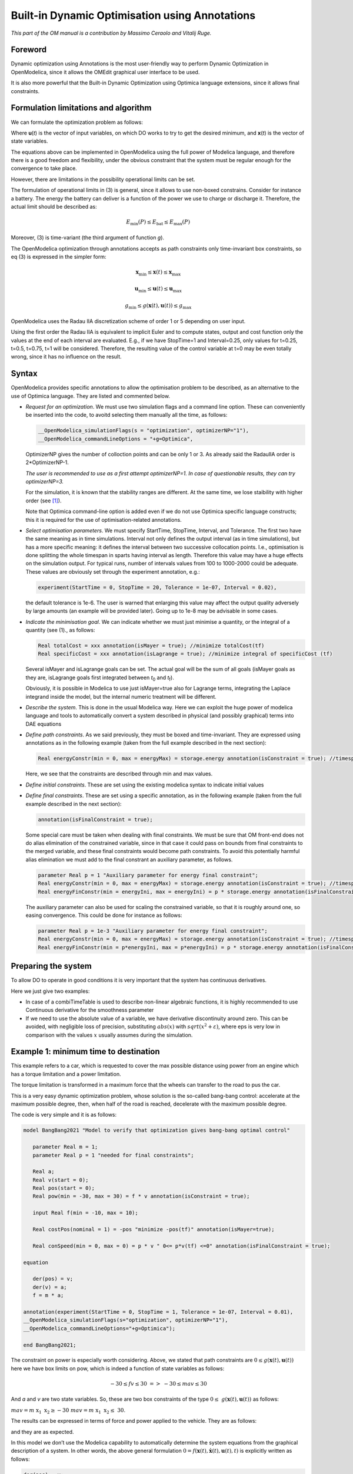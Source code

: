 .. _builtin-dynamic-optimization :

***********************************************
Built-in Dynamic Optimisation using Annotations
***********************************************

*This part of the OM manual is a contribution by Massimo Ceraolo and
Vitalij Ruge.*

Foreword
========

Dynamic optimization using Annotations is the most user-friendly way to
perform Dynamic Optimization in OpenModelica, since it allows the OMEdit
graphical user interface to be used.

It is also more powerful that the Built-in Dynamic Optimization using
Optimica language extensions, since it allows final constraints.

Formulation limitations and algorithm
=====================================

We can formulate the optimization problem as follows:

.. math::
   :nowrap:

   \begin{eqnarray}
      \min_{u(t)}{\ \left\lbrack M\left( \mathbf{x}\left( t_{f} \right), \mathbf{u}\left( t_{f} \right),t_{f} \right) + \int_{t_{0}}^{t_{f}}{L\left( \mathbf{x}(t), \mathbf{u}(t),t \right)\text{dt}} \right\rbrack}
      &&
      \begin{array}[t]{l}
         \mbox{optimization purpose} \\
         (M \mbox{ \textit{is the Mayer Term}} \\
         L \mbox{  \textit{is the Lagrange Term}})
      \end{array}
      \\
      \mathbf{0} = \mathbf{f}\left( \mathbf{x}(t),\dot{\mathbf{x}}(t),\mathbf{u}(t),t \right)
      &&
      \begin{array}[t]{l}
         \mbox{dynamical description} \\
         \mbox{of the system}
      \end{array}
      \\
      \mathbf{0} \leq \mathbf{g}\left( \mathbf{x}(t),\mathbf{u}(t),t \right)
      &&
      \begin{array}[t]{l}
         \mbox{path constraints} \\
         \mbox{e.g. physical limits of components}
      \end{array}
      \\
      \mathbf{0} = \mathbf{r}_{0}\left( \mathbf{x}\left(t_{0} \right),t_{0} \right)
      &&
      \mbox{Initial constraint}
      \\
      \mathbf{0} = \mathbf{r}_{f}(\mathbf{x}\left( t_{f} \right)\mathbf{u}\left( t_{f} \right),t_{f})
      &&
      \mbox{Final constraint}
   \end{eqnarray}


Where **u**\ (*t*) is the vector of input variables, on which DO works
to try to get the desired minimum, and **x**\ (*t*) is the vector of
state variables.

The equations above can be implemented in OpenModelica using the full
power of Modelica language, and therefore there is a good freedom and
flexibility, under the obvious constraint that the system must be
regular enough for the convergence to take place.

However, there are limitations in the possibility operational limits can
be set.

The formulation of operational limits in (3) is general, since it allows
to use non-boxed constrains. Consider for instance a battery. The energy
the battery can deliver is a function of the power we use to charge or
discharge it. Therefore, the actual limit should be described as:

.. math:: E_{\min}(P) \leq E_{\text{bat}} \leq E_{\max}(P)

Moreover, (3) is time-variant (the third argument of function *g*).

The OpenModelica optimization through annotations accepts as path
constraints only time-invariant box constraints, so eq (3) is expressed
in the simpler form:

.. math:: \mathbf{x}_{\min} \leq \mathbf{x}(t) \leq \mathbf{x}_{\max}

.. math:: \mathbf{u}_{\min} \leq \mathbf{u}(t) \leq \mathbf{u}_{\max}

.. math:: g_{\min} \leq g(\mathbf{x}(t),\mathbf{u}(t)) \leq g_{\max}

OpenModelica uses the Radau IIA discretization scheme of order 1 or 5
depending on user input.

Using the first order the Radau IIA is equivalent to implicit Euler and
to compute states, output and cost function only the values at the end
of each interval are evaluated. E.g., if we have StopTime=1 and
Interval=0.25, only values for t=0.25, t=0.5, t=0.75, t=1 will be
considered. Therefore, the resulting value of the control variable at
t=0 may be even totally wrong, since it has no influence on the result.

Syntax
======

OpenModelica provides specific annotations to allow the optimisation
problem to be described, as an alternative to the use of Optimica
language. They are listed and commented below.

-  *Request for an optimization*. We must use two simulation flags and a
   command line option. These can conveniently be inserted into the
   code, to avoitd selecting them manually all the time, as follows:

   .. code-block :: modelica

      __OpenModelica_simulationFlags(s = "optimization", optimizerNP="1"),
      __OpenModelica_commandLineOptions = "+g=Optimica",

   OptimizerNP gives the number of colloction points and can be only 1
   or 3. As already said the RadauIIA order is 2*OptimizerNP-1.

   *The user is recommended to use as a first attempt optimizerNP=1. In
   case of questionable results, they can try optimizerNP=3.*

   For the simulation, it is known that the stability ranges are
   different. At the same time, we lose staibility with higher order (see [1]_).

   Note that Optimica command-line option is added even if we do not use
   Optimica specific language constructs; this it is required for the
   use of optimisation-related annotations.

-  *Select optimisation parameters*. We must specify StartTime,
   StopTime, Interval, and Tolerance. The first two have the same
   meaning as in time simulations. Interval not only defines the output
   interval (as in time simulations), but has a more specific meaning:
   it defines the interval between two successive collocation points.
   I.e., optimisation is done splitting the whole timespan in sparts
   having interval as length. Therefore this value may have a huge
   effects on the simulation output. For typical runs, number of
   intervals values from 100 to 1000-2000 could be adequate. These
   values are obviously set through the experiment annotation, e.g.:

   .. code-block :: modelica

      experiment(StartTime = 0, StopTime = 20, Tolerance = 1e-07, Interval = 0.02),

   the default tolerance is 1e-6. The user is warned that enlarging this
   value may affect the output quality adversely by large amounts (an
   example will be provided later). Going up to 1e-8 may be advisable in
   some cases.

-  *Indicate the minimisation goal*. We can indicate whether we must
   just minimise a quantity, or the integral of a quantity (see (1)., as
   follows:

   .. code-block :: modelica

      Real totalCost = xxx annotation(isMayer = true); //minimize totalCost(tf)
      Real specificCost = xxx annotation(isLagrange = true); //minimize integral of specificCost (tf)

   Several isMayer and isLagrange goals can be set. The actual goal will
   be the sum of all goals (isMayer goals as they are, isLagrange goals
   first integrated between *t*\ :sub:`0` and *t*\ :sub:`f`).

   Obviously, it is possible in Modelica to use just isMayer=true also
   for Lagrange terms, integrating the Laplace integrand inside the
   model, but the internal numeric treatment will be different.

-  *Describe the system*. This is done in the usual Modelica way. Here
   we can exploit the huge power of modelica language and tools to
   automatically convert a system described in physical (and possibly
   graphical) terms into DAE equations

-  *Define path constraints*. As we said previously, they must be boxed
   and time-invariant. They are expressed using annotations as in the
   following example (taken from the full example described in the next
   section):

   .. code-block :: modelica

         Real energyConstr(min = 0, max = energyMax) = storage.energy annotation(isConstraint = true); //timespan constraint on storage energy

   Here, we see that the constraints are described through min and max
   values.

-  *Define initial constraints*. These are set using the existing
   modelica syntax to indicate initial values

-  *Define final constraints*. These are set using a specific
   annotation, as in the following example (taken from the full example
   described in the next section):

   .. code-block :: modelica

      annotation(isFinalConstraint = true);

   Some special care must be taken when dealing with final constraints.
   We must be sure that OM front-end does not do alias elimination of
   the constrained variable, since in that case it could pass on bounds
   from final constraints to the merged variable, and these final
   constraints would become path constraints. To avoid this potentially
   harmful alias elimination we must add to the final constrant an
   auxiliary parameter, as follows.

   .. code-block :: modelica

      parameter Real p = 1 "Auxiliary parameter for energy final constraint";
      Real energyConstr(min = 0, max = energyMax) = storage.energy annotation(isConstraint = true); //timespan constraint on storage energy
      Real energyFinConstr(min = energyIni, max = energyIni) = p * storage.energy annotation(isFinalConstraint = true); //final time constraint on storage energy

   The auxiliary parameter can also be used for scaling the constrained
   variable, so that it is roughly around one, so easing convergence.
   This could be done for instance as follows:

   .. code-block :: modelica

      parameter Real p = 1e-3 "Auxiliary parameter for energy final constraint";
      Real energyConstr(min = 0, max = energyMax) = storage.energy annotation(isConstraint = true); //timespan constraint on storage energy
      Real energyFinConstr(min = p*energyIni, max = p*energyIni) = p * storage.energy annotation(isFinalConstraint = true); //final time constraint on storage energy

Preparing the system
====================

To allow DO to operate in good conditions it is very important that the
system has continuous derivatives.

Here we just give two examples:

-  In case of a combiTimeTable is used to describe non-linear algebraic
   functions, it is highly recommended to use Continuous derivative for
   the smoothness parameter

-  If we need to use the absolute value of a variable, we have
   derivative discontinuity around zero. This can be avoided, with
   negligible loss of precision, substituting :math:`abs(x)` with :math:`sqrt(x^2+\varepsilon)`,
   where eps is very low in comparison with the values :math:`x` usually assumes
   during the simulation.

Example 1: minimum time to destination
======================================

This example refers to a car, which is requested to cover the max
possible distance using power from an engine which has a torque
limitation and a power limitation.

The torque limitation is transformed in a maximum force that the wheels
can transfer to the road to pus the car.

This is a very easy dynamic optimization problem, whose solution is the
so-called bang-bang control: accelerate at the maximum possible degree,
then, when half of the road is reached, decelerate with the maximum
possible degree.

The code is very simple and it is as follows:

.. code-block :: modelica

   model BangBang2021 "Model to verify that optimization gives bang-bang optimal control"

      parameter Real m = 1;
      parameter Real p = 1 "needed for final constraints";

      Real a;
      Real v(start = 0);
      Real pos(start = 0);
      Real pow(min = -30, max = 30) = f * v annotation(isConstraint = true);

      input Real f(min = -10, max = 10);

      Real costPos(nominal = 1) = -pos "minimize -pos(tf)" annotation(isMayer=true);

      Real conSpeed(min = 0, max = 0) = p * v " 0<= p*v(tf) <=0" annotation(isFinalConstraint = true);

   equation

      der(pos) = v;
      der(v) = a;
      f = m * a;

   annotation(experiment(StartTime = 0, StopTime = 1, Tolerance = 1e-07, Interval = 0.01),
   __OpenModelica_simulationFlags(s="optimization", optimizerNP="1"),
   __OpenModelica_commandLineOptions="+g=Optimica");

   end BangBang2021;

The constraint on power is especially worth considering. Above, we
stated that path constraints are
:math:`0 \leq g(\mathbf{x}(t),\mathbf{u}(t))` here we have box limits on
pow, which is indeed a function of state variables as follows:

.. math:: - 30 \leq fv \leq 30\  = > \  - 30 \leq mav \leq 30

And *a* and *v* are two state variables. So, these are two box
constraints of the type
:math:`0 \leq \ g\left( \mathbf{x}(t),\mathbf{u}(t) \right)\ ` as
follows:

:math:`mav = m\text{\ x}_{1}\text{\ x}_{2} \geq - 30\ \ \ \ \ \ \ \ \ \ \ \ \ \ \ \ \ \ mav = m\text{\ x}_{1}\text{\ x}_{2} \leq \ 30`.

The results can be expressed in terms of force and power applied to the
vehicle. They are as follows:

|image1| |image2|

and they are as expected.

In this model we don’t use the Modelica capability to automatically
determine the system equations from the graphical description of a
system. In other words, the above general formulation
:math:`0 = f\left( \mathbf{x}(t),\dot{\mathbf{x}}(t),\mathbf{u}(t),t \right)`
is explicitly written as follows:

.. code-block :: modelica

   der(pos) = v;
   der(v) = a;

In the following example, we will use this capability extensively.

Example 2: hybrid vehicle minimum consumption
=============================================

This example refers to the electricity generation of a hybrid vehicle.
These vehicles can choose at any time which amount of the propulsion
power must be taken from a battery and which from the Internal
combustion engine.

In this example the engine can be switched ON and off without penalty,
wo the DO can choose both when the ICE must be ON /OFF; and the power it
must deliver when it is ON.

Objective of the control is to minimise the fuel consumption. This must
be done keeping the energy inside the storage at the final time, equal
to the one at t=0 (otherwise it is easy to have zero consumption: just
keep the Internal Combustion Engine OFF all the time!)

For simplicity’s sake, the propulsion power, in this simple example is
taken as being a sine wave plus an offset (needed to make the average
positive). When the power is positive the wheels transfer power to the
road, when negative they recover it (storing it into the battery).

To find the optimum, a fuel consumption curve is added, as follows:

.. image:: ./media/do/image5.png
   :width: 3.52083in
   :height: 2.58333in

The minimum is 210 g/kWh, and occurs when the ICE power is at the 76.8 %
of the nominal power

The system diagram is as follows

.. image:: ./media/do/image7.png
   :width: 6.69306in
   :height: 2.38403in

The DO algorithm is required to determine the battery power outBatPower
(positive when the battery delivers power) so that to minimise the fuel
consumption toGrams. Block toGperkWh is normalised, so that it can be
used for different engines, adapting the horizontal scale through gain,
and the vertical’s through gain1.

This diagram defines the system, whose equations will be automatically
determined by OpenModelica, through model flattening. However, some code
must be manually written to perform DO.

Here the code is as follows:

.. code-block :: modelica

   //*** DO-related rows

   input Real outBatPow;

   //
   Real totalCost = toGrams.y "minimize totalCost(tf)" annotation( isMayer=true);
   //

   Real energyConstr(min = 0, max = energyMax) = storage.energy annotation(isConstraint = true); //timespan constraint on storage energy

   parameter Real fecp = 1 "final energy constraint parameter";

   Real energyFinConstr(min = energyIni, max = energyIni) = fecp * storage.energy annotation(isFinalConstraint = true);//final time constraint on storage energy

   Real icePowerConstr(min = 0) = itoIcePow.y annotation(isConstraint=true); //timespan constraint on Ice power

   //*** End of DO-related rows

A few comments:

-  The choice isMayer=true on the objective function totalCost requires
   its final value to be actually minimised, not its integral (as would
   have been in case of the keyword isLaplace=true)

-  We have two different constraints on the storage energy: the storage
   energy must all the time be between 0 and the maximum allowed, and at
   the end of the simulation must be brought back to its initial value.

-  ICE can only deliver power, not absorb; so, we expect all the
   (regenerative) braking power and energy to be sent into the storage

Ideal storage
=============

Here we consider the storage to be ideal: the flow of power in and out
causes no losses to occur

In this case the solution of our optimization problem is trivial:

-  The Ice must supply the average power requested by the load, and when
   it does this it must do it at the optimal point which, as seen above
   is when its power is at the 76.8% of its nominal value

-  The battery supplies the load power minus ICE power.

Using iceNominalPower=60 kW we get the following output:

.. image:: ./media/do/image8.png
   :width: 5.74783in
   :height: 2.34882in

We see, as expected that the ICE is switched ON and OFF; and when it is
ON it delivers at its 76.8 % of nominal power, i.e. at 46.1 kW. The
battery delivers the difference, and when the load is negative absorbs
all the power from it. The control is such that the energy at the end of
the transient is the same as the one at t=0.

This result is good and confirms what we expected.

Effects of tolerance
^^^^^^^^^^^^^^^^^^^^

We mentioned that reduction of tolerance may affect the result adversely
by large, especially when the minimum, as in this case is very flat
(since the specific fuel consumption curve used for our example is very
flat).

In the following picture we see the result of the previous section as it
appears when we release tolerance by changing it from 1e-7 to and 1e-6.
Now the result is badly wrong (and the total cost has changed from to
25.6g 29.9g).

.. image:: ./media/do/image9.png
   :width: 6.56273in
   :height: 2.43518in

More realistic storage
^^^^^^^^^^^^^^^^^^^^^^

To the DO to be useful, it must obviously go beyond what is exactly
expected. Therefore, we repeat the simulation adding the simulation of
some losses inside the battery. According to scientific literature,
losses here are modelled through the following formula:

.. math:: L(t) = 0.03{|P}_{\text{batt}}(t)| + 0.04\frac{P_{\text{batt}}^{2}(t)}{P_{batt,nom}}

Which reflects that they in part are proportional to the absolute value
of battery current, partly to its square. The coefficients are typical
for power electronic converters interfacing a battery.

Inside the code, however, the formula introduced is structurally
different, since it has been transformed to avoid the derivative
discontinuity of the absolute value of a quantity around zero, using a
trick like the one reported in sect. 1.4.

.. image:: ./media/do/image10.png
   :width: 5.34783in
   :height: 2.02908in

We see that now the optimiser changes the Ice power when in ON state, to
reduce the battery power at its peak, since the losses formula pushes
towards lower powers.

Adding storage power limitation
^^^^^^^^^^^^^^^^^^^^^^^^^^^^^^^

As a last case for example 2, we ass tome limitation on the power that
can be exchanged by the battery. This can be physically due to
limitations of either the battery or the inverter connected to it.

To show better the effect, we first rise the ICE power to 100 kW, so
that the interval of ICE operation is smaller:

.. image:: ./media/do/image11.png
   :width: 2.47917in
   :height: 1.84375in

Then we change the following row of code:

.. code-block :: modelica

   input Real outBatPow;

into:

.. code-block :: modelica

   input Real outBatPow(min = -maxBatPower, max = maxBatPower);

where

.. code-block :: modelica

   parameter Modelica.SIunits.Power maxBatPower = 30e3;

giving rise to the following results (with a much longer computation
time than in the previous cases):

.. image:: ./media/do/image13.png
   :width: 5.89227in
   :height: 2.65217in

Example 3: Acausal vehicle
==========================

As a last example, we replicate the optimisation of Example 2, but the
power to be delivered directly deriving from simulation of a vehicle,
modelled through its physical elements.

The considered diagram is as follows:

.. image:: ./media/do/image14.png
   :width: 6.69306in
   :height: 3.53958in

The upper part contains a vehicle model. The model follows a speed
profile defined by the drive cycle driveCyc, through a simple
proportional controller (simulating the driver). The power is applied to
a mass; the drag force dragF sis the force against the movement due to
friction (independent on speed) and air resistance (proportional to the
square of vehicle speed).

The lower part contains the management of the storage, and the
optimisation algorithm, already discussed in example 2.

The results are shown in the following picture, where the obtained cost
(red curve) is compared to what obtainable in case the ICE is
continuously kept ON (blue curve), at a power (blue curve) that allows
the battery energy at the end of the simulation to be equal to the one
as t=0, as in the case of the optimised solution.

.. image:: ./media/do/image15.png
   :width: 6.57292in
   :height: 4.49238in

This example shows that the optimizer can find an ON/OFF strategy that
more than halves the hybrid vehicle fuel consumption.

The following plot shows the ICE power in comparison with total power
needed to cover the given trip profile mass.v. The rest is supplied by
the battery.

.. image:: ./media/do/image16.png
   :width: 6.26319in
   :height: 3.23958in

.. [1]
   Hairer, Ernst and Wanner, Gerhard, Radau Methods, 2015, pp 1213-1216,
   DOI 10.1007/978-3-540-70529-1_139.

.. |image1| image:: ./media/do/image1.png
   :width: 2.75in
   :height: 1.5in
.. |image2| image:: ./media/do/image3.png
   :width: 2.85417in
   :height: 1.60417in
